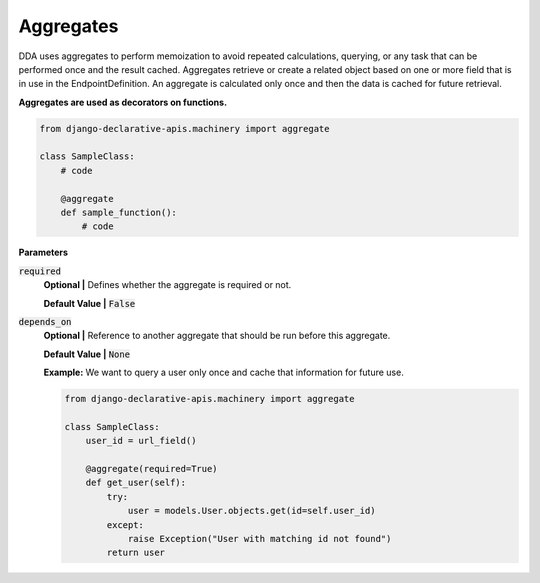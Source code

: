 Aggregates
==========

DDA uses aggregates to perform memoization to avoid repeated calculations, querying, or any task that can be performed once and the result cached.
Aggregates retrieve or create a related object based on one or more field that is in use in the EndpointDefinition. An aggregate is calculated only once and then the data is cached for future retrieval.

**Aggregates are used as decorators on functions.**

.. code-block:: python

    from django-declarative-apis.machinery import aggregate

    class SampleClass:
        # code

        @aggregate
        def sample_function():
            # code

**Parameters**

:code:`required`
    **Optional |** Defines whether the aggregate is required or not.

    **Default Value |** :code:`False`

:code:`depends_on`
    **Optional |** Reference to another aggregate that should be run before this aggregate.

    **Default Value |** :code:`None`

    **Example:**
    We want to query a user only once and cache that information for future use.

    .. code-block:: python

        from django-declarative-apis.machinery import aggregate

        class SampleClass:
            user_id = url_field()

            @aggregate(required=True)
            def get_user(self):
                try:
                    user = models.User.objects.get(id=self.user_id)
                except:
                    raise Exception("User with matching id not found")
                return user

